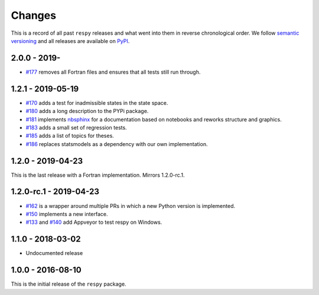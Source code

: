 Changes
=======

This is a record of all past ``respy`` releases and what went into them in reverse
chronological order. We follow `semantic versioning <https://semver.org/>`_ and all
releases are available on `PyPI <https://pypi.org/project/respy/>`_.

2.0.0 - 2019-
-------------

- `#177 <https://github.com/OpenSourceEconomics/respy/pull/177>`_ removes all Fortran
  files and ensures that all tests still run through.

1.2.1 - 2019-05-19
------------------

- `#170 <https://github.com/OpenSourceEconomics/respy/pull/170>`_ adds a test for
  inadmissible states in the state space.
- `#180 <https://github.com/OpenSourceEconomics/respy/pull/180>`_ adds a long
  description to the PYPi package.
- `#181 <https://github.com/OpenSourceEconomics/respy/pull/181>`_ implements `nbsphinx
  <https://nbsphinx.readthedocs.io/en/latest/>`_ for a documentation based on notebooks
  and reworks structure and graphics.
- `#183 <https://github.com/OpenSourceEconomics/respy/pull/183>`_ adds a small set of
  regression tests.
- `#185 <https://github.com/OpenSourceEconomics/respy/pull/185>`_ adds a list of topics
  for theses.
- `#186 <https://github.com/OpenSourceEconomics/respy/pull/186>`_ replaces statsmodels
  as a dependency with our own implementation.

1.2.0 - 2019-04-23
------------------

This is the last release with a Fortran implementation. Mirrors 1.2.0-rc.1.

1.2.0-rc.1 - 2019-04-23
-----------------------

- `#162 <https://github.com/OpenSourceEconomics/respy/pull/162>`_ is a wrapper around
  multiple PRs in which a new Python version is implemented.
- `#150 <https://github.com/OpenSourceEconomics/respy/pull/150>`_ implements a new
  interface.
- `#133 <https://github.com/OpenSourceEconomics/respy/pull/133>`_ and `#140
  <https://github.com/OpenSourceEconomics/respy/pull/140>`_ add Appveyor to test respy
  on Windows.

1.1.0 - 2018-03-02
------------------

- Undocumented release

1.0.0 - 2016-08-10
------------------

This is the initial release of the ``respy`` package.
